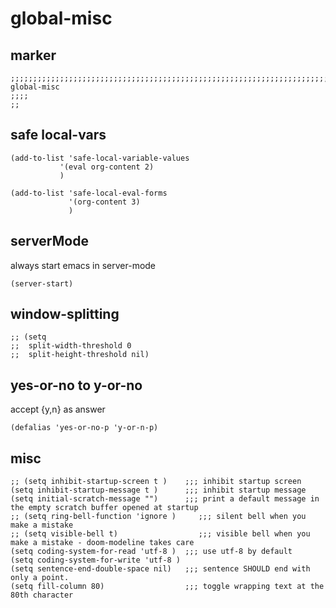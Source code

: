 * global-misc 
** marker
#+begin_src elisp
  ;;;;;;;;;;;;;;;;;;;;;;;;;;;;;;;;;;;;;;;;;;;;;;;;;;;;;;;;;;;;;;;;;;;;;;;;;;;;;;;;;;;;;;;;;;;;;;;;;;;;; global-misc
  ;;;;
  ;;
#+end_src
** safe local-vars
#+begin_src elisp
  (add-to-list 'safe-local-variable-values
             '(eval org-content 2)
             )
#+end_src

#+begin_src elisp
  (add-to-list 'safe-local-eval-forms
               '(org-content 3)
               )
#+end_src
** serverMode
always start emacs in server-mode
#+begin_src elisp
(server-start)
#+end_src
** window-splitting
#+begin_src elisp
;; (setq
;;  split-width-threshold 0
;;  split-height-threshold nil)
#+end_src
** yes-or-no to y-or-no
accept {y,n} as answer
#+begin_src elisp
(defalias 'yes-or-no-p 'y-or-n-p)
#+end_src
** misc
#+begin_src elisp
;; (setq inhibit-startup-screen t )    ;;; inhibit startup screen
(setq inhibit-startup-message t )      ;;; inhibit startup message
(setq initial-scratch-message "")      ;;; print a default message in the empty scratch buffer opened at startup
;; (setq ring-bell-function 'ignore )     ;;; silent bell when you make a mistake
;; (setq visible-bell t)                  ;;; visible bell when you make a mistake - doom-modeline takes care
(setq coding-system-for-read 'utf-8 )  ;;; use utf-8 by default
(setq coding-system-for-write 'utf-8 )
(setq sentence-end-double-space nil)   ;;; sentence SHOULD end with only a point.
(setq fill-column 80)                  ;;; toggle wrapping text at the 80th character
#+end_src
